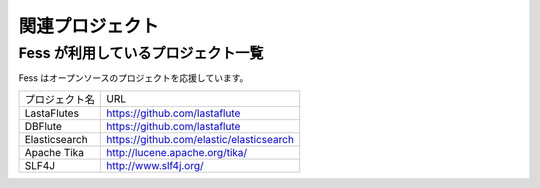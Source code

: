 ================
関連プロジェクト
================

Fess が利用しているプロジェクト一覧
===================================

Fess はオープンソースのプロジェクトを応援しています。

.. tabularcolumns:: |p{4cm}|p{8cm}|
.. list-table::

   * - プロジェクト名
     - URL
   * - LastaFlutes
     - https://github.com/lastaflute
   * - DBFlute
     - https://github.com/lastaflute
   * - Elasticsearch
     - https://github.com/elastic/elasticsearch
   * - Apache Tika
     - http://lucene.apache.org/tika/
   * - SLF4J
     - http://www.slf4j.org/

